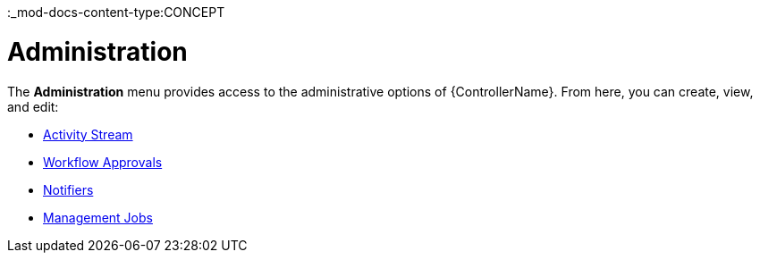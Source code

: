:_mod-docs-content-type:CONCEPT

[id="con-controller-administration"]

= Administration

The *Administration* menu provides access to the administrative options of {ControllerName}. 
From here, you can create, view, and edit:

//activity stream is an unconnected procedure. It needs a home.
* xref:assembly-controller-activity-stream[Activity Stream]
* xref:controller-approval-nodes[Workflow Approvals]
* xref:controller-notifications[Notifiers]
* link:{URLControllerAdminGuide}/assembly-controller-management-jobs[Management Jobs]



